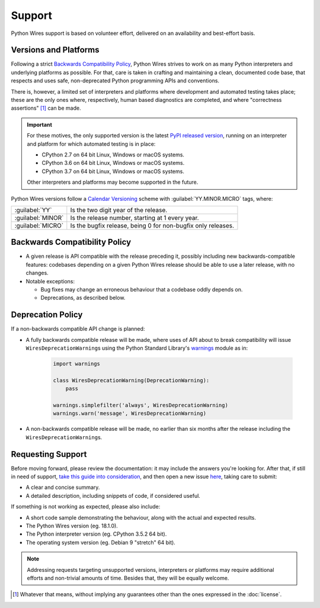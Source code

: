 Support
=======

Python Wires support is based on volunteer effort, delivered on an availability and best-effort basis.


Versions and Platforms
----------------------

Following a strict `Backwards Compatibility Policy`_, Python Wires strives to work on as many Python interpreters and underlying platforms as possible. For that, care is taken in crafting and maintaining a clean, documented code base, that respects and uses safe, non-deprecated Python programming APIs and conventions.

There is, however, a limited set of interpreters and platforms where development and automated testing takes place; these are the only ones where, respectively, human based diagnostics are completed, and where "correctness assertions" [#correctness]_ can be made.

.. important::

    For these motives, the only supported version is the latest `PyPI released version <https://pypi.org/pypi/wires>`_, running on an interpreter and platform for which automated testing is in place:

    * CPython 2.7 on 64 bit Linux, Windows or macOS systems.
    * CPython 3.6 on 64 bit Linux, Windows or macOS systems.
    * CPython 3.7 on 64 bit Linux, Windows or macOS systems.

    Other interpreters and platforms may become supported in the future.

Python Wires versions follow a `Calendar Versioning <https://calver.org/>`_ scheme with :guilabel:`YY.MINOR.MICRO` tags, where:

=================== ============================================================
:guilabel:`YY`      Is the two digit year of the release.
:guilabel:`MINOR`   Is the release number, starting at 1 every year.
:guilabel:`MICRO`   Is the bugfix release, being 0 for non-bugfix only releases.
=================== ============================================================



Backwards Compatibility Policy
------------------------------

* A given release is API compatible with the release preceding it, possibly including new backwards-compatible features: codebases depending on a given Python Wires release should be able to use a later release, with no changes.

* Notable exceptions:

  * Bug fixes may change an erroneous behaviour that a codebase oddly depends on.

  * Deprecations, as described below.



Deprecation Policy
------------------

If a non-backwards compatible API change is planned:

* A fully backwards compatible release will be made, where uses of API about to break compatibility will issue ``WiresDeprecationWarning``\s using the Python Standard Library's `warnings <https://docs.python.org/3/library/warnings.html>`_ module as in:

    .. code-block:: python

        import warnings

        class WiresDeprecationWarning(DeprecationWarning):
            pass

        warnings.simplefilter('always', WiresDeprecationWarning)
        warnings.warn('message', WiresDeprecationWarning)

* A non-backwards compatible release will be made, no earlier than six months after the release including the ``WiresDeprecationWarning``\s.



Requesting Support
------------------

Before moving forward, please review the documentation: it may include the answers you're looking for. After that, if still in need of support, `take this guide into consideration <https://opensource.guide/how-to-contribute/#how-to-submit-a-contribution>`_, and then open a new issue `here <https://github.com/tmontes/python-wires/issues/new>`_, taking care to submit:

* A clear and concise summary.
* A detailed description, including snippets of code, if considered useful.

If something is not working as expected, please also include:

* A short code sample demonstrating the behaviour, along with the actual and expected results.
* The Python Wires version (eg. 18.1.0).
* The Python interpreter version (eg. CPython 3.5.2 64 bit).
* The operating system version (eg. Debian 9 "stretch" 64 bit).

.. note::
    Addressing requests targeting unsupported versions, interpreters or platforms may require additional efforts and non-trivial amounts of time. Besides that, they will be equally welcome.


.. [#correctness] Whatever that means, without implying any guarantees other than the ones expressed in the :doc:`license`.

